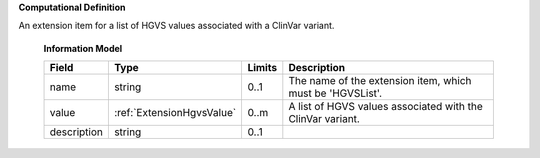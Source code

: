 **Computational Definition**

An extension item for a list of HGVS values associated with a ClinVar variant.

    **Information Model**
    
    .. list-table::
       :class: clean-wrap
       :header-rows: 1
       :align: left
       :widths: auto
       
       *  - Field
          - Type
          - Limits
          - Description
       *  - name
          - string
          - 0..1
          - The name of the extension item, which must be 'HGVSList'.
       *  - value
          - :ref:`ExtensionHgvsValue`
          - 0..m
          - A list of HGVS values associated with the ClinVar variant.
       *  - description
          - string
          - 0..1
          - 
